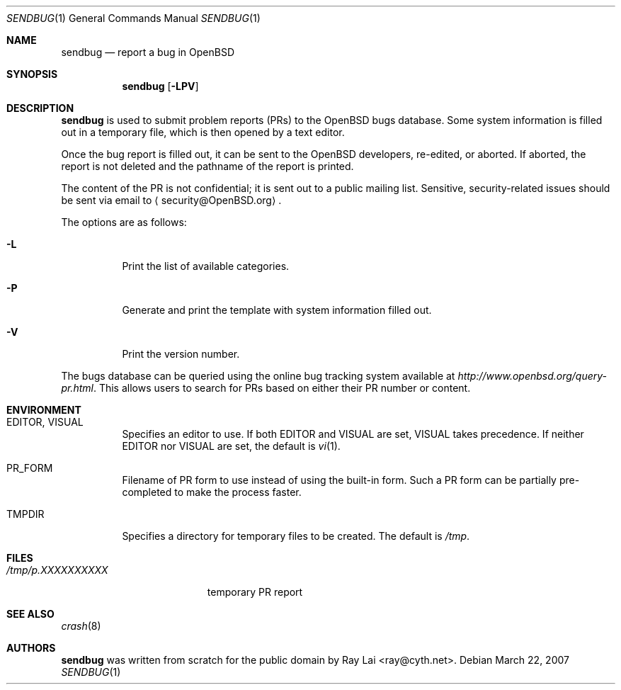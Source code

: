 .\" $OpenBSD: src/usr.bin/sendbug/sendbug.1,v 1.11 2007/03/28 19:34:34 jmc Exp $
.\"
.\" Written by Raymond Lai <ray@cyth.net>.
.\" Public domain.
.\"
.Dd March 22, 2007
.Dt SENDBUG 1
.Os
.Sh NAME
.Nm sendbug
.Nd report a bug in
.Ox
.Sh SYNOPSIS
.Nm
.Op Fl LPV
.Sh DESCRIPTION
.Nm
is used to submit problem reports (PRs) to the
.Ox
bugs database.
Some system information is filled out in a temporary file,
which is then opened by a text editor.
.Pp
Once the bug report is filled out,
it can be sent to the
.Ox
developers, re-edited, or aborted.
If aborted,
the report is not deleted and the pathname of the report is printed.
.Pp
The content of the PR is not confidential; it is sent out to a public
mailing list.
Sensitive, security-related issues should be sent via email to
.Aq security@OpenBSD.org .
.Pp
The options are as follows:
.Bl -tag -width Ds
.It Fl L
Print the list of available categories.
.It Fl P
Generate and print the template with system information filled out.
.It Fl V
Print the version number.
.El
.Pp
The bugs database can be queried using the online bug tracking system
available at
.Pa http://www.openbsd.org/query-pr.html .
This allows users to search for PRs based on either their PR number
or content.
.Sh ENVIRONMENT
.Bl -tag -width Ds
.It Ev EDITOR , VISUAL
Specifies an editor to use.
If both
.Ev EDITOR
and
.Ev VISUAL
are set,
.Ev VISUAL
takes precedence.
If neither
.Ev EDITOR
nor
.Ev VISUAL
are set,
the default is
.Xr vi 1 .
.It Ev PR_FORM
Filename of PR form to use instead of using the built-in form.
Such a PR form can be partially pre-completed to make the
process faster.
.It Ev TMPDIR
Specifies a directory for temporary files to be created.
The default is
.Pa /tmp .
.El
.Sh FILES
.Bl -tag -width "/tmp/p.XXXXXXXXXX" -compact
.It Pa /tmp/p.XXXXXXXXXX
temporary PR report
.El
.Sh SEE ALSO
.Xr crash 8
.Sh AUTHORS
.Nm
was written from scratch for the public domain by
.An Ray Lai Aq ray@cyth.net .
